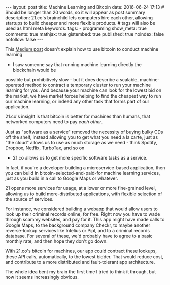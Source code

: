 #+BEGIN_HTML
---
layout: post
title: Machine Learning and Bitcoin
date: 2016-06-24 17:13
# Should be longer than 20 words, so it will appear as post summary
description: 21.co's brainchild lets computers hire each other, allowing startups to build cheaper and more flexible products.
# tags will also be used as html meta keywords.
tags:
  - programming

show_meta: true
comments: true
mathjax: true
gistembed: true
published: true
noindex: false
nofollow: false
---
#+END_HTML

This [[https://medium.com/@21/how-to-use-21-to-create-and-host-a-machine-payable-api-on-heroku-or-aws-31245850386d#.dsnid372w][Medium post]] doesn't explain how to use bitcoin to conduct machine learning
- I saw someone say that running machine learning directly the blockchain would be
possible but prohibitively slow - but it does describe a scalable, machine-operated 
method to contract a temporary cluster to run your machine learning for you. And 
because your machine can look for the lowest bid on the market, we have market 
forces helping to find the cheapest way to run our machine learning, or indeed 
any other task that forms part of our application.

21.co's insight is that bitcoin is better for machines than humans, that networked
computers need to pay /each other/.

Just as "software as a service" removed the necessity of buying bulky CDs off the shelf,
instead allowing you to get what you need a la carte, just as "the cloud" allows us
to use as much storage as we need - think Spotify, Dropbox, Netflix, TurboTax, and so on
- 21.co allows us to get more specific software tasks as a service.

In fact, if you're a developer building a microservice-based application, then you can 
build in bitcoin-selected-and-paid-for machine learning services, just as you build 
in a call to Google Maps or whatever.

21 opens more services for usage, at a lower or more fine-grained level, allowing 
us to build more-distributed applications, with flexible selection of the source of services.

For instance, we considered building a webapp that would allow users to look up
their criminal records online, for free. Right now you have to wade through scammy
websites, and pay for it. This app might have made calls to Google Maps, to the background
company Checkr, to maybe another reverse-lookup services like Intelius or Pipl, 
and to a criminal records database. For several of these, we'd probably 
have to agree to a basic monthly rate, and then hope they don't go down.

With 21.co's bitcoin for machines, our app could contract these lookups, these 
API calls, automatically, to the lowest bidder. That would reduce cost, and 
contribute to a more distributed and fault-tolerant app architecture.

The whole idea bent my brain the first time I tried to think it through, but now it
seems increasingly obvious.

